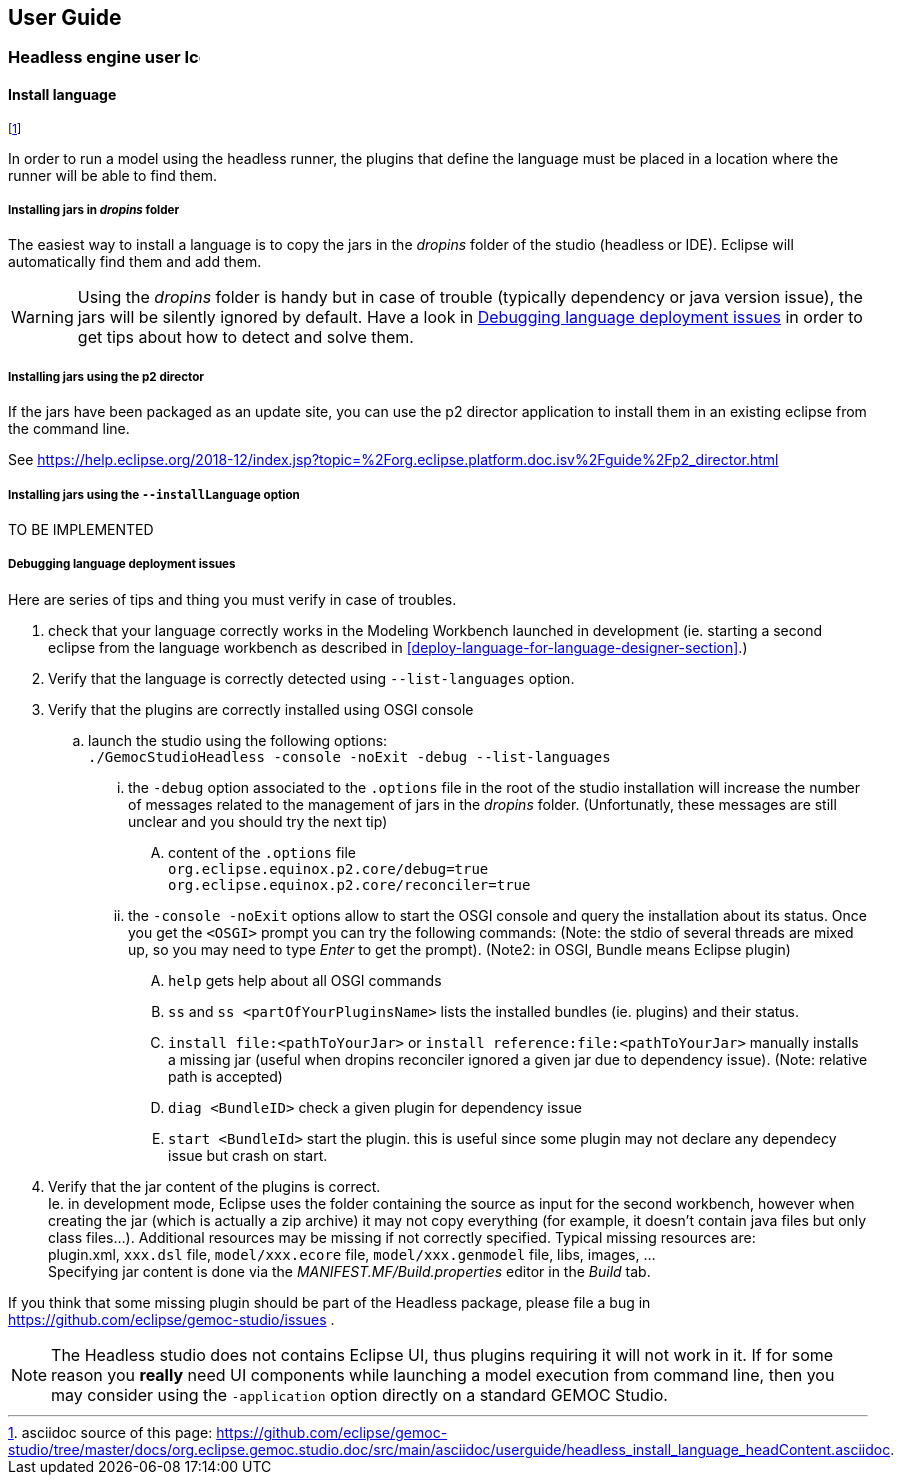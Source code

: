 ////////////////////////////////////////////////////////////////
//	Reproduce title only if not included in master documentation
////////////////////////////////////////////////////////////////
ifndef::includedInMaster[]
== User Guide

=== Headless engine user image:images/icons/IconeGemocModel_16.png[width=16, height=16, role=right]

==== Install language
endif::[]

footnote:[asciidoc source of this page:  https://github.com/eclipse/gemoc-studio/tree/master/docs/org.eclipse.gemoc.studio.doc/src/main/asciidoc/userguide/headless_install_language_headContent.asciidoc.]


In order to run a model using the headless runner, the plugins that define the language must be 
placed in a location where the runner will be able to find them. 


===== Installing jars in _dropins_ folder

The easiest way to install a language is to copy the jars in the _dropins_ folder of the studio (headless or IDE).
Eclipse will automatically find them and add them.


[WARNING]
====
Using the _dropins_ folder is handy but in case of trouble (typically dependency or java version issue),
the jars will be silently ignored by default. Have a look in 
<<userguide-headless-debug-deployment-issues>> in order to get tips about how to detect and solve them.
====

 
 
===== Installing jars using the p2 director

If the jars have been packaged as an update site, you can use the p2 director 
application to install them in an existing eclipse from the command line.

See https://help.eclipse.org/2018-12/index.jsp?topic=%2Forg.eclipse.platform.doc.isv%2Fguide%2Fp2_director.html


===== Installing jars using the `--installLanguage` option

TO BE IMPLEMENTED

[[userguide-headless-debug-deployment-issues]]
===== Debugging language deployment issues


Here are series of tips and thing you must verify in case of troubles.


. check that your language correctly works in the Modeling Workbench launched in development (ie. starting a second eclipse
from the language workbench as described in <<deploy-language-for-language-designer-section>>.)
. Verify that the language is correctly detected using `--list-languages` option.
. Verify that the plugins are correctly installed using OSGI console
.. launch the studio using the following options: +
   `./GemocStudioHeadless -console -noExit -debug --list-languages`  
... the `-debug` option associated to the `.options` file in the root of the studio installation
    will increase the number of messages related to the management of jars in the _dropins_ folder.
    (Unfortunatly, these messages are still unclear and you should try the next tip)
.... content of the `.options` file +
    `org.eclipse.equinox.p2.core/debug=true` +
    `org.eclipse.equinox.p2.core/reconciler=true`
... the `-console -noExit` options allow to start the OSGI console and query the installation about its status.
  Once you get the `+<OSGI>+` prompt you can try the following commands: (Note: the stdio of several threads 
  are mixed up, so you may need to type _Enter_ to get the prompt). (Note2: in OSGI, Bundle means Eclipse plugin)
.... `help` gets help about all OSGI commands
.... `ss` and `ss <partOfYourPluginsName>` lists the installed bundles (ie. plugins) and their status.
.... `install file:<pathToYourJar>` or `install reference:file:<pathToYourJar>` manually installs a missing jar (useful when dropins reconciler ignored 
  a given jar due to dependency issue). (Note: relative path is accepted)
.... `diag <BundleID>` check a given plugin for dependency issue
.... `start <BundleId>` start the plugin. this is useful since some plugin may not declare any dependecy issue but crash on start. 
 . Verify that the jar content of the plugins is correct. +
   Ie. in development mode, Eclipse uses the folder containing the source 
   as input for the second workbench, however when creating the jar (which is actually a zip archive)
   it may not copy everything (for example, it doesn't contain java files but only class files...).
   Additional resources may be missing if not correctly specified. Typical missing resources are: +
   plugin.xml, `xxx.dsl` file, `model/xxx.ecore` file, `model/xxx.genmodel` file, libs, images, ... +
   Specifying jar content is done via the _MANIFEST.MF/Build.properties_ editor in the _Build_ tab.

If you think that some missing plugin should be part of the Headless package, please
file a bug in https://github.com/eclipse/gemoc-studio/issues .   

[NOTE]
====
The Headless studio does not contains Eclipse UI, thus plugins requiring 
it will not work in it. If for some reason you *really* need UI components 
while launching a model execution from command line, then you may
consider using the `-application` option directly on a standard GEMOC Studio.
====

